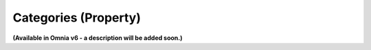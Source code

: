 Categories (Property)
=======================

**(Available in Omnia v6 - a description will be added soon.)**

